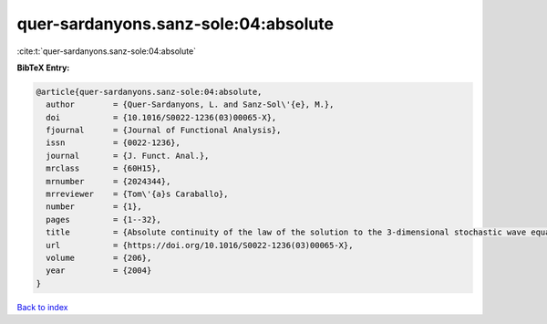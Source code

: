 quer-sardanyons.sanz-sole:04:absolute
=====================================

:cite:t:`quer-sardanyons.sanz-sole:04:absolute`

**BibTeX Entry:**

.. code-block:: bibtex

   @article{quer-sardanyons.sanz-sole:04:absolute,
     author        = {Quer-Sardanyons, L. and Sanz-Sol\'{e}, M.},
     doi           = {10.1016/S0022-1236(03)00065-X},
     fjournal      = {Journal of Functional Analysis},
     issn          = {0022-1236},
     journal       = {J. Funct. Anal.},
     mrclass       = {60H15},
     mrnumber      = {2024344},
     mrreviewer    = {Tom\'{a}s Caraballo},
     number        = {1},
     pages         = {1--32},
     title         = {Absolute continuity of the law of the solution to the 3-dimensional stochastic wave equation},
     url           = {https://doi.org/10.1016/S0022-1236(03)00065-X},
     volume        = {206},
     year          = {2004}
   }

`Back to index <../By-Cite-Keys.html>`_
